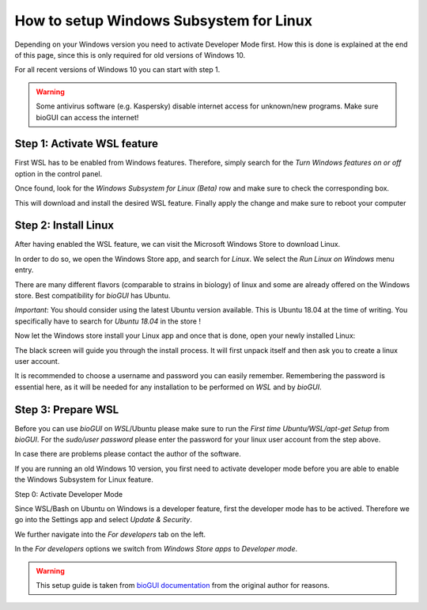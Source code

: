 .. _wslsetupguide:


********************
How to setup Windows Subsystem for Linux
********************

Depending on your Windows version you need to activate Developer Mode first.
How this is done is explained at the end of this page, since this is only required for old versions of Windows 10.

For all recent versions of Windows 10 you can start with step 1.

.. warning:: Some antivirus software (e.g. Kaspersky) disable internet access for unknown/new programs. Make sure bioGUI can access the internet!

Step 1: Activate WSL feature
-----------------------------

First WSL has to be enabled from Windows features.
Therefore, simply search for the *Turn Windows features on or off* option in the control panel.

.. image:: ./images/wsl/turn_feature_on.PNG
   :scale: 30

Once found, look for the *Windows Subsystem for Linux (Beta)* row and make sure to check the corresponding box.

.. image:: ./images/wsl/select_wsl_feature.PNG
   :scale: 30

This will download and install the desired WSL feature.
Finally apply the change and make sure to reboot your computer

.. image:: ./images/wsl/restart_after_sel.PNG
   :scale: 30

Step 2: Install Linux
---------------------

After having enabled the WSL feature, we can visit the Microsoft Windows Store to download Linux.

In order to do so, we open the Windows Store app, and search for *Linux*. We select the *Run Linux on Windows* menu entry.

.. image:: ./images/wsl/select_from_store.png
   :scale: 30


There are many different flavors (comparable to strains in biology) of linux and some are already offered on the Windows store.
Best compatibility for *bioGUI* has Ubuntu.

*Important*: You should consider using the latest Ubuntu version available. This is Ubuntu 18.04 at the time of writing. You specifically have to search for *Ubuntu 18.04* in the store !

.. image:: ./images/wsl/select_from_store_ubuntu.png
   :scale: 30

Now let the Windows store install your Linux app and once that is done, open your newly installed Linux:

.. image:: ./images/wsl/start_ubuntu.png
   :scale: 30

The black screen will guide you through the install process.
It will first unpack itself and then ask you to create a linux user account.

It is recommended to choose a username and password you can easily remember.
Remembering the password is essential here, as it will be needed for any installation to be performed on *WSL* and by *bioGUI*.

.. image:: ./images/wsl/powershell_setup_user.PNG
   :scale: 30


Step 3: Prepare WSL
-------------------

Before you can use *bioGUI* on *WSL*/Ubuntu please make sure to run the *First time Ubuntu/WSL/apt-get Setup* from *bioGUI*.
For the *sudo/user password* please enter the password for your linux user account from the step above.

.. image:: ./images/wsl/wsl_setup_biogui.png
   :scale: 30


In case there are problems please contact the author of the software.


If you are running an old Windows 10 version, you first need to activate developer mode before you are able to enable the Windows Subsystem for Linux feature.

Step 0: Activate Developer Mode

Since WSL/Bash on Ubuntu on Windows is a developer feature, first the developer mode has to be actived.
Therefore we go into the Settings app and select *Update & Security*.

.. image:: ./images/wsl/dev_mode_1.PNG
   :scale: 30

We further navigate into the *For developers* tab on the left.

.. image:: ./images/wsl/dev_mode_2.PNG
   :scale: 30

In the *For developers* options we switch from *Windows Store apps* to *Developer mode*.

.. image:: ./images/wsl/dev_mode_3.PNG
   :scale: 30


.. warning:: This setup guide is taken from `bioGUI documentation <https://github.com/mjoppich/bioGUI/>`_ from the original author for reasons.
